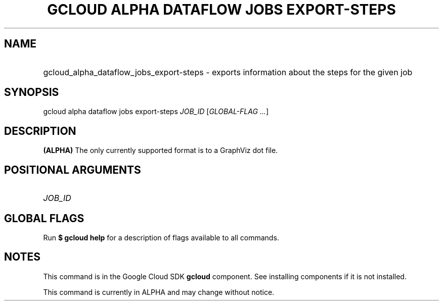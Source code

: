 .TH "GCLOUD ALPHA DATAFLOW JOBS EXPORT-STEPS" "1" "" "" ""
.ie \n(.g .ds Aq \(aq
.el       .ds Aq '
.nh
.ad l
.SH "NAME"
.HP
gcloud_alpha_dataflow_jobs_export-steps \- exports information about the steps for the given job
.SH "SYNOPSIS"
.sp
gcloud alpha dataflow jobs export\-steps \fIJOB_ID\fR [\fIGLOBAL\-FLAG \&...\fR]
.SH "DESCRIPTION"
.sp
\fB(ALPHA)\fR The only currently supported format is to a GraphViz dot file\&.
.SH "POSITIONAL ARGUMENTS"
.HP
\fIJOB_ID\fR
.RE
.SH "GLOBAL FLAGS"
.sp
Run \fB$ \fR\fBgcloud\fR\fB help\fR for a description of flags available to all commands\&.
.SH "NOTES"
.sp
This command is in the Google Cloud SDK \fBgcloud\fR component\&. See installing components if it is not installed\&.
.sp
This command is currently in ALPHA and may change without notice\&.

